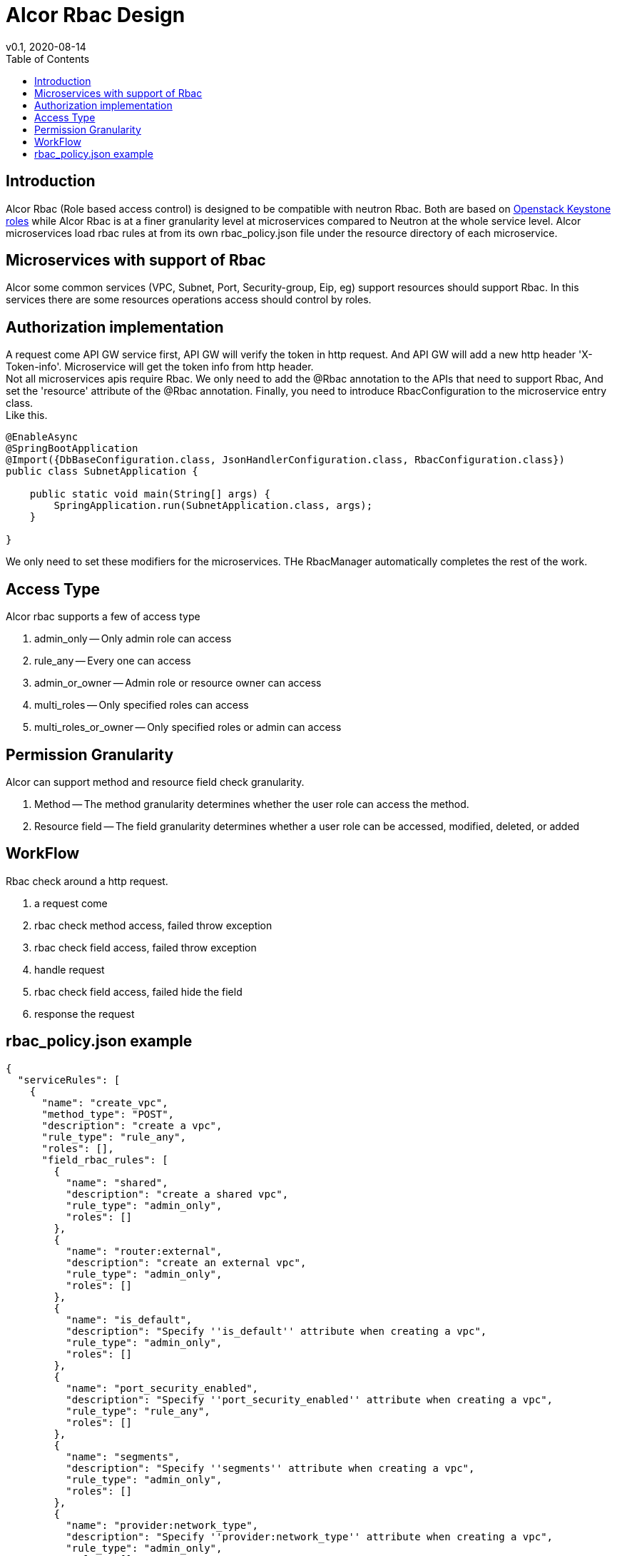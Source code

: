 = Alcor Rbac Design
v0.1, 2020-08-14
:toc: right
:imagesdir: ../../images

== Introduction
Alcor Rbac (Role based access control) is designed to be compatible with neutron Rbac. Both are based on https://docs.openstack.org/api-ref/identity/v3/?expanded=list-roles-detail#roles[Openstack Keystone roles]
while Alcor Rbac is at a finer granularity level at microservices compared to Neutron at the whole service level.
Alcor microservices load rbac rules at from its own rbac_policy.json file under the resource directory of each microservice.

== Microservices with support of Rbac
Alcor some common services (VPC, Subnet, Port, Security-group, Eip, eg) support resources should support Rbac. In this services
there are some resources operations access should control by roles.

== Authorization implementation
A request come API GW service first, API GW will verify the token in http request. And API GW will add a new http header
'X-Token-info'. Microservice will get the token info from http header. +
Not all microservices apis require Rbac. We only need to add the @Rbac annotation to the APIs that need to support Rbac,
And set the 'resource' attribute of the @Rbac annotation. Finally, you need to introduce RbacConfiguration to the microservice entry class. +
Like this.
......
@EnableAsync
@SpringBootApplication
@Import({DbBaseConfiguration.class, JsonHandlerConfiguration.class, RbacConfiguration.class})
public class SubnetApplication {

    public static void main(String[] args) {
        SpringApplication.run(SubnetApplication.class, args);
    }

}
......
We only need to set these modifiers for the microservices.
THe RbacManager automatically completes the rest of the work.

== Access Type
Alcor rbac supports a few of access type

. admin_only -- Only admin role can access
. rule_any -- Every one can access
. admin_or_owner -- Admin role or resource owner can access
. multi_roles -- Only specified roles can access
. multi_roles_or_owner -- Only specified roles or admin can access

== Permission Granularity
Alcor can support method and resource field check granularity.

. Method -- The method granularity determines whether the user role can access the method.
. Resource field -- The field granularity determines whether a user role can be accessed, modified, deleted, or added

== WorkFlow
Rbac check around a http request.

. a request come
. rbac check method access, failed throw exception
. rbac check field access, failed throw exception
. handle request
. rbac check field access, failed hide the field
. response the request

== rbac_policy.json example
....
{
  "serviceRules": [
    {
      "name": "create_vpc",
      "method_type": "POST",
      "description": "create a vpc",
      "rule_type": "rule_any",
      "roles": [],
      "field_rbac_rules": [
        {
          "name": "shared",
          "description": "create a shared vpc",
          "rule_type": "admin_only",
          "roles": []
        },
        {
          "name": "router:external",
          "description": "create an external vpc",
          "rule_type": "admin_only",
          "roles": []
        },
        {
          "name": "is_default",
          "description": "Specify ''is_default'' attribute when creating a vpc",
          "rule_type": "admin_only",
          "roles": []
        },
        {
          "name": "port_security_enabled",
          "description": "Specify ''port_security_enabled'' attribute when creating a vpc",
          "rule_type": "rule_any",
          "roles": []
        },
        {
          "name": "segments",
          "description": "Specify ''segments'' attribute when creating a vpc",
          "rule_type": "admin_only",
          "roles": []
        },
        {
          "name": "provider:network_type",
          "description": "Specify ''provider:network_type'' attribute when creating a vpc",
          "rule_type": "admin_only",
          "roles": []
        },
        {
          "name": "provider:physical_network",
          "description": "Specify ''provider:physical_network'' attribute when creating a vpc",
          "rule_type": "admin_only",
          "roles": []
        },
        {
          "name": "provider:segmentation_id",
          "description": "Specify ''provider:segmentation_id'' attribute when creating a vpc",
          "rule_type": "admin_only",
          "roles": []
        }
      ]
    },
    {
      "name": "get_vpc",
      "method_type": "GET",
      "description": "Get or list vpc",
      "rule_type": "admin_or_owner",
      "roles": [],
      "field_rbac_rules": [
        {
          "name": "router:external",
          "description": "Get ''router:external'' attribute of a vpc",
          "rule_type": "rule_any",
          "roles": []
        },
        {
          "name": "segments",
          "description": "Get ''segments'' attribute of a vpc",
          "rule_type": "admin_only",
          "roles": []
        },
        {
          "name": "provider:network_type",
          "description": "Get ''provider:network_type'' attribute of a vpc",
          "rule_type": "admin_only",
          "roles": []
        },
        {
          "name": "provider:physical_network",
          "description": "Get ''provider:physical_network'' attribute of a vpc",
          "rule_type": "admin_only",
          "roles": []
        },
        {
          "name": "provider:segmentation_id",
          "description": "Get ''provider:segmentation_id'' attribute of a vpc",
          "rule_type": "admin_only",
          "roles": []
        }
      ]
    },
    {
      "name": "update_vpc",
      "method_type": "PUT",
      "description": "Update a vpc",
      "rule_type": "admin_or_owner",
      "roles": [],
      "field_rbac_rules": [
        {
          "name": "shared",
          "description": "Update ''shared'' attribute of a vpc",
          "rule_type": "admin_only",
          "roles": []
        },
        {
          "name": "is_default",
          "description": "Update ''is_default'' attribute of a vpc",
          "rule_type": "admin_only",
          "roles": []
        },
        {
          "name": "router:external",
          "description": "Update ''router:external'' attribute of a vpc",
          "rule_type": "rule_any",
          "roles": []
        },
        {
          "name": "segments",
          "description": "Update ''segments'' attribute of a vpc",
          "rule_type": "admin_only",
          "roles": []
        },
        {
          "name": "provider:network_type",
          "description": "Update ''provider:network_type'' attribute of a vpc",
          "rule_type": "admin_only",
          "roles": []
        },
        {
          "name": "provider:physical_network",
          "description": "Update ''provider:physical_network'' attribute of a vpc",
          "rule_type": "admin_only",
          "roles": []
        },
        {
          "name": "provider:segmentation_id",
          "description": "Update ''provider:segmentation_id'' attribute of a vpc",
          "rule_type": "admin_only",
          "roles": []
        },
        {
          "name": "port_security_enabled",
          "description": "Update ''port_security_enabled'' attribute of a vpc",
          "rule_type": "admin_or_owner",
          "roles": []
        }
      ]
    },
    {
      "name": "delete_vpc",
      "method_type": "DELETE",
      "description": "Delete a vpc",
      "rule_type": "admin_or_owner",
      "roles": []
    }
  ]
}
....